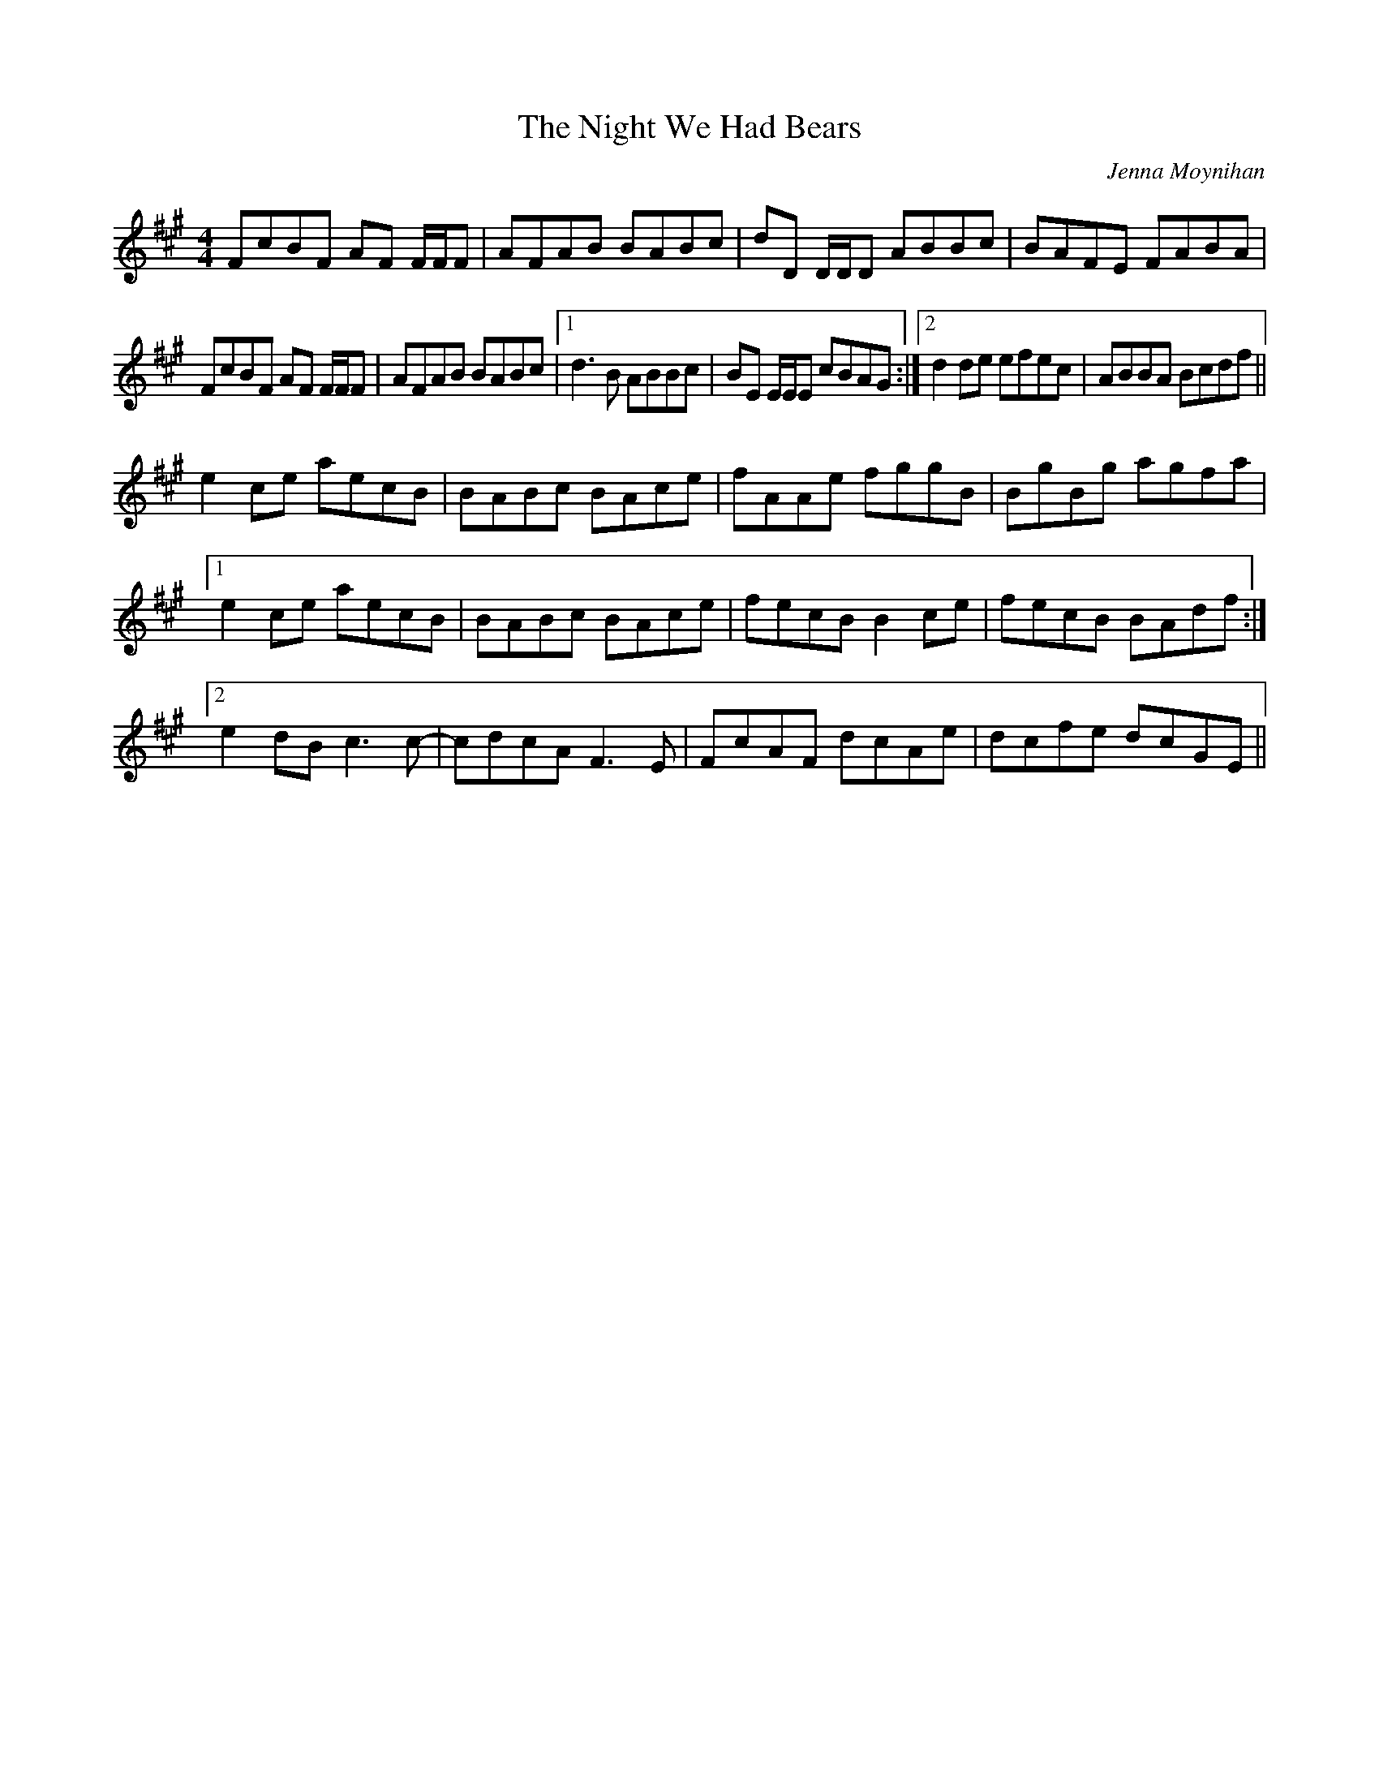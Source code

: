 X:291
T:The Night We Had Bears
C:Jenna Moynihan
S:Olivia Hivon
R:reel
M:4/4
L:1/8
K:F#min
FcBF AF F/F/F | AFAB BABc | dD D/D/D ABBc | BAFE FABA |
FcBF AF F/F/F | AFAB BABc |1 d3B ABBc | BE E/E/E cBAG :|2 d2 de efec | ABBA Bcdf ||
K:Amaj
e2 ce aecB | BABc BAce | fAAe fggB | BgBg agfa |
[1 e2 ce aecB | BABc BAce | fecB B2 ce | fecB BAdf :|
[2 e2 dB c3c- | cdcA F3E | FcAF dcAe | dcfe dcGE ||
